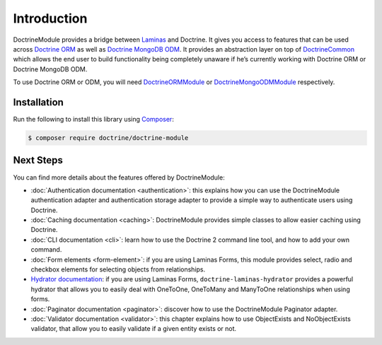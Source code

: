 Introduction
============

DoctrineModule provides a bridge between `Laminas <https://getlaminas.org/>`__ and Doctrine. It
gives you access to features that can be used across
`Doctrine ORM <https://www.doctrine-project.org/projects/doctrine-orm/en/current/index.html>`__ as well as
`Doctrine MongoDB ODM <https://www.doctrine-project.org/projects/doctrine-mongodb-odm/en/current/index.html>`__.
It provides an abstraction layer on top of
`Doctrine\Common <https://www.doctrine-project.org/projects/doctrine-common/en/current/index.html>`__
which allows the end user to build functionality being completely unaware if he’s currently working
with Doctrine ORM or Doctrine MongoDB ODM.

To use Doctrine ORM or ODM, you will need
`DoctrineORMModule <https://www.doctrine-project.org/projects/doctrine-orm-module/en/current/index.html>`__ or
`DoctrineMongoODMModule <https://www.doctrine-project.org/projects/doctrine-mongo-odm-module/en/current/index.html>`__
respectively.

Installation
------------

Run the following to install this library using `Composer <https://getcomposer.org/>`__:

.. code:: bash

   $ composer require doctrine/doctrine-module

Next Steps
----------

You can find more details about the features offered by DoctrineModule:

-  :doc:`Authentication documentation <authentication>`:
   this explains how you can use the DoctrineModule authentication
   adapter and authentication storage adapter to provide a simple way to
   authenticate users using Doctrine.
-  :doc:`Caching documentation <caching>`:
   DoctrineModule provides simple classes to allow easier caching using
   Doctrine.
-  :doc:`CLI documentation <cli>`:
   learn how to use the Doctrine 2 command line tool, and how to add
   your own command.
-  :doc:`Form elements <form-element>`:
   if you are using Laminas Forms, this module provides select, radio and
   checkbox elements for selecting objects from relationships.
-  `Hydrator
   documentation <https://www.doctrine-project.org/projects/doctrine-laminas-hydrator.html>`__:
   if you are using Laminas Forms,
   ``doctrine-laminas-hydrator`` provides a powerful hydrator that allows
   you to easily deal with OneToOne, OneToMany and ManyToOne
   relationships when using forms.
-  :doc:`Paginator documentation <paginator>`:
   discover how to use the DoctrineModule Paginator adapter.
-  :doc:`Validator documentation <validator>`:
   this chapter explains how to use ObjectExists and NoObjectExists
   validator, that allow you to easily validate if a given entity exists
   or not.
